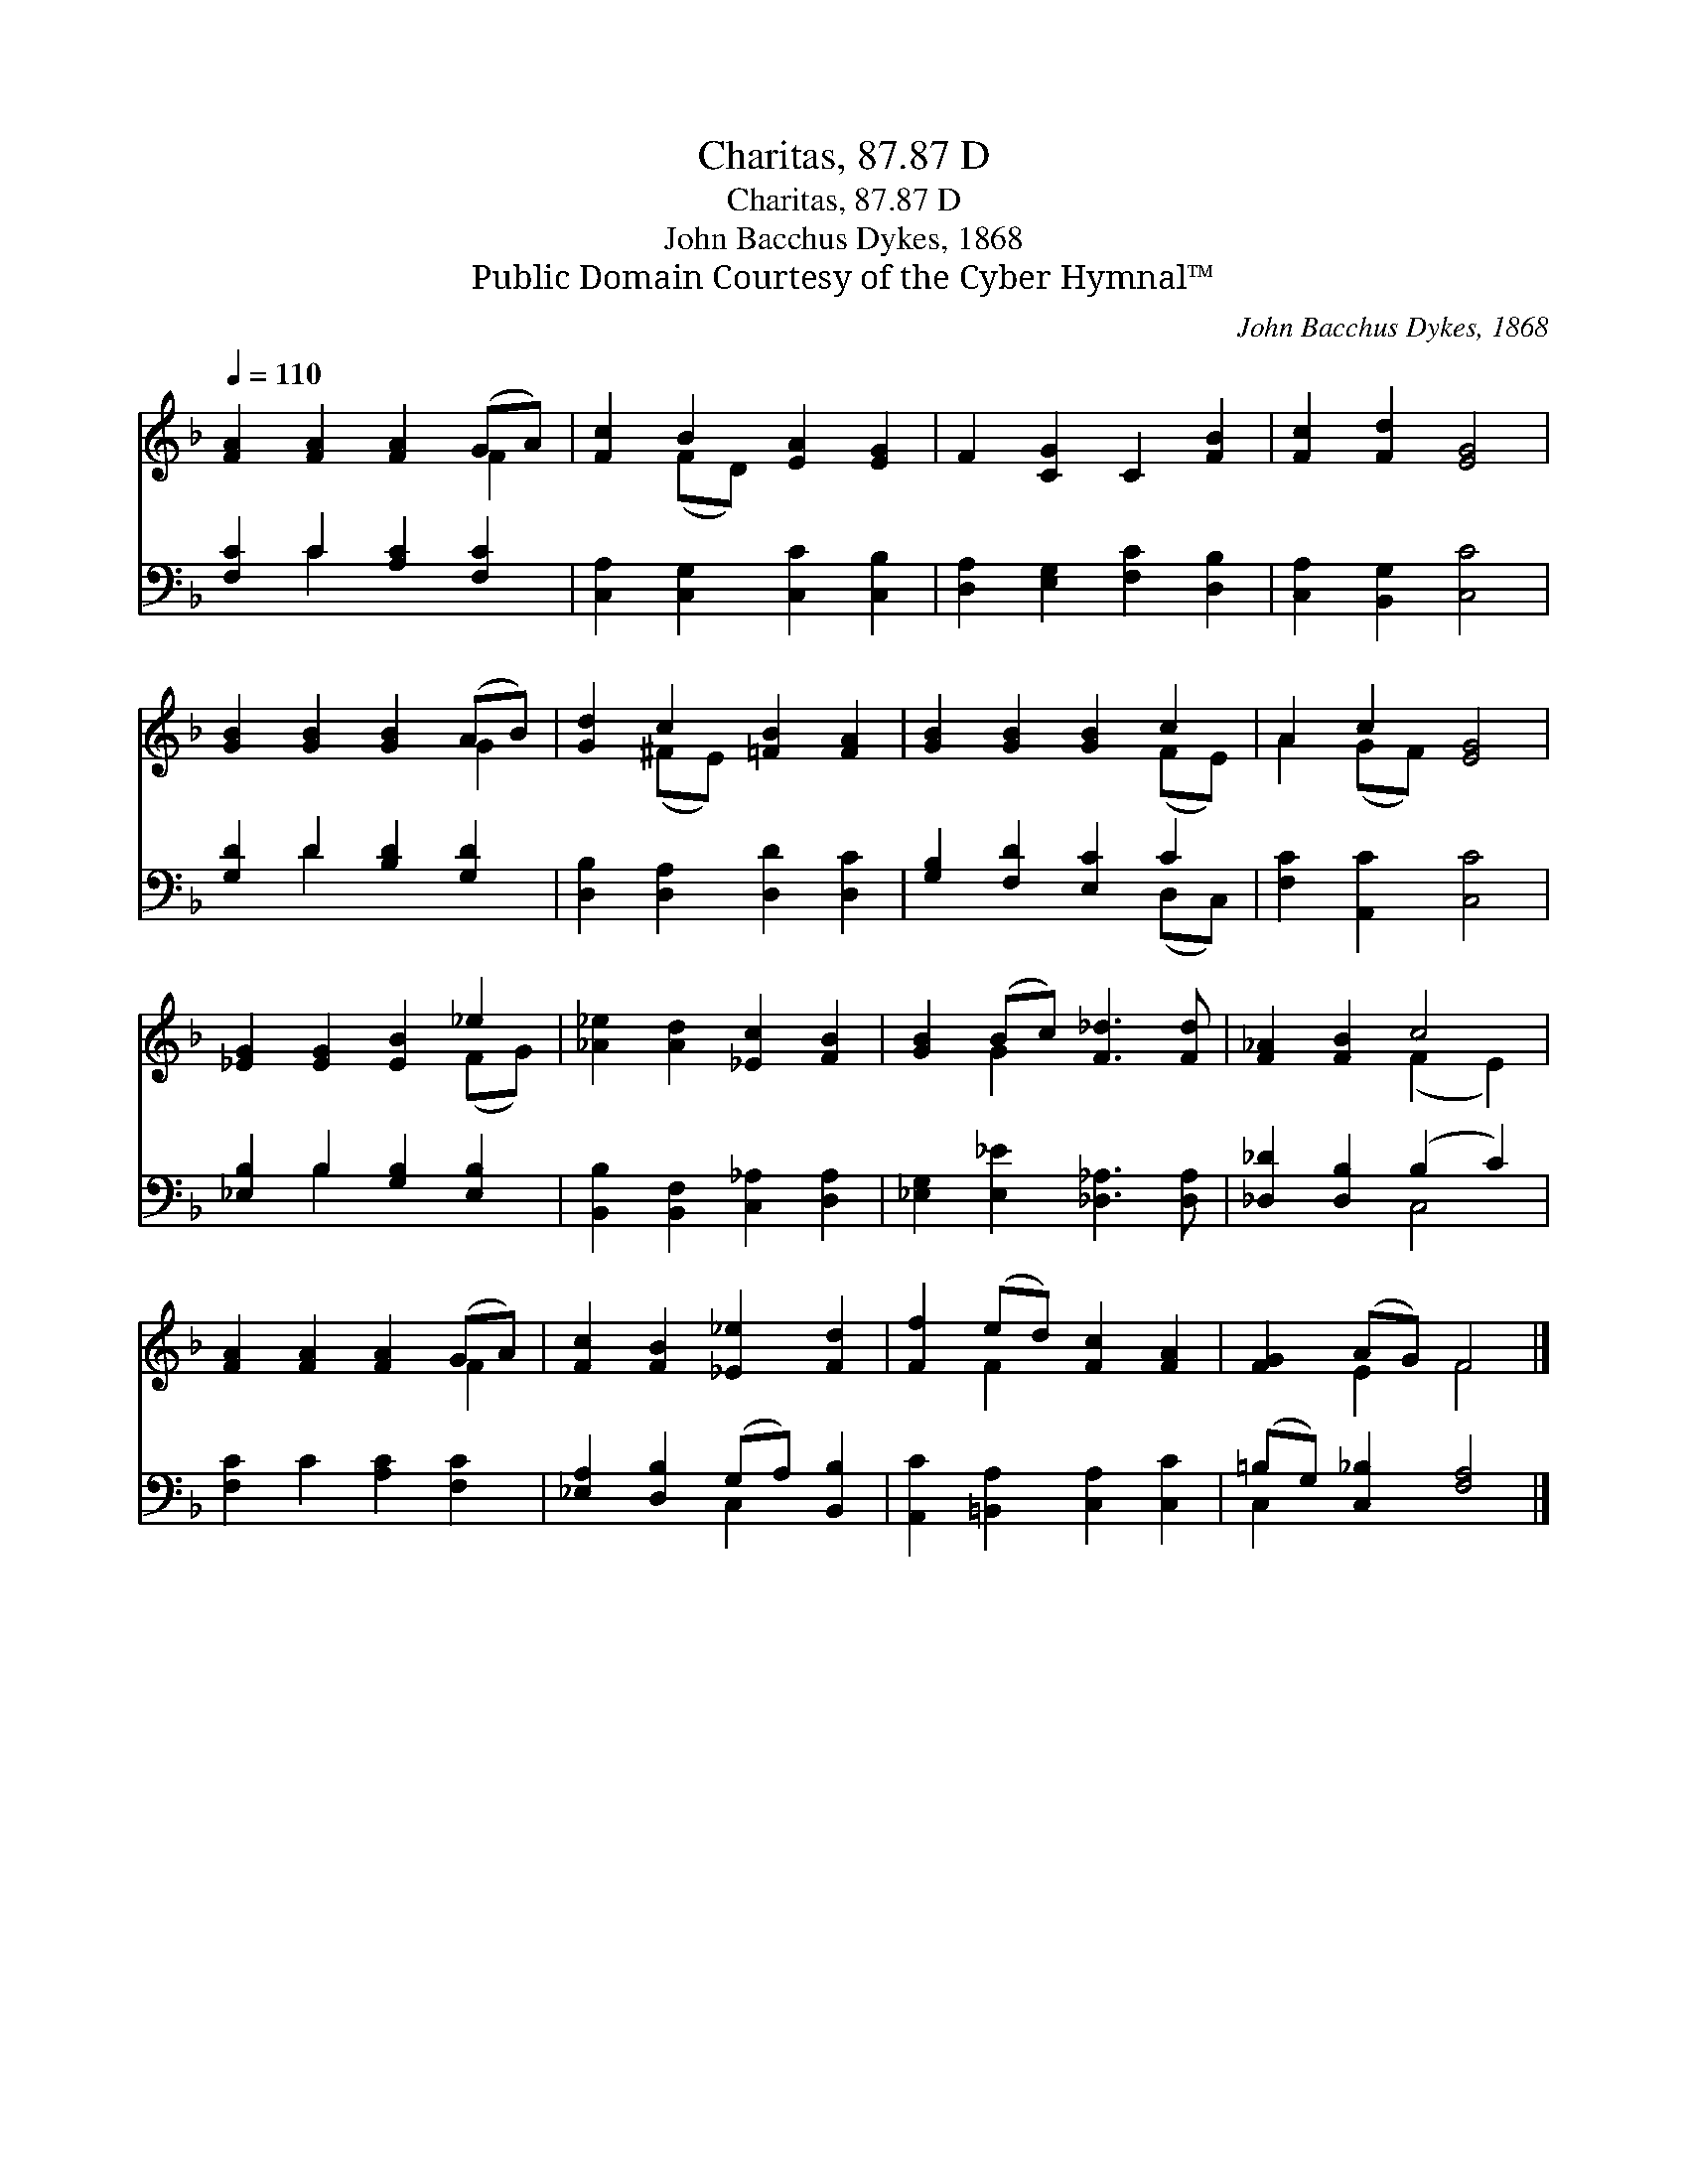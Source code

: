 X:1
T:Charitas, 87.87 D
T:Charitas, 87.87 D
T:John Bacchus Dykes, 1868
T:Public Domain Courtesy of the Cyber Hymnal™
C:John Bacchus Dykes, 1868
Z:Public Domain
Z:Courtesy of the Cyber Hymnal™
%%score ( 1 2 ) ( 3 4 )
L:1/8
Q:1/4=110
M:none
K:F
V:1 treble 
V:2 treble 
V:3 bass 
V:4 bass 
V:1
 [FA]2 [FA]2 [FA]2 (GA) | [Fc]2 B2 [EA]2 [EG]2 | F2 [CG]2 C2 [FB]2 | [Fc]2 [Fd]2 [EG]4 | %4
 [GB]2 [GB]2 [GB]2 (AB) | [Gd]2 c2 [=FB]2 [FA]2 | [GB]2 [GB]2 [GB]2 c2 | A2 c2 [EG]4 | %8
 [_EG]2 [EG]2 [EB]2 _e2 | [_A_e]2 [Ad]2 [_Ec]2 [FB]2 | [GB]2 (Bc) [F_d]3 [Fd] | [F_A]2 [FB]2 c4 | %12
 [FA]2 [FA]2 [FA]2 (GA) | [Fc]2 [FB]2 [_E_e]2 [Fd]2 | [Ff]2 (ed) [Fc]2 [FA]2 | [FG]2 (AG) F4 |] %16
V:2
 x6 F2 | x2 (FD) x4 | x8 | x8 | x6 G2 | x2 (^FE) x4 | x6 (FE) | A2 (GF) x4 | x6 (FG) | x8 | %10
 x2 G2 x4 | x4 (F2 E2) | x6 F2 | x8 | x2 F2 x4 | x2 E2 F4 |] %16
V:3
 [F,C]2 C2 [A,C]2 [F,C]2 | [C,A,]2 [C,G,]2 [C,C]2 [C,B,]2 | [D,A,]2 [E,G,]2 [F,C]2 [D,B,]2 | %3
 [C,A,]2 [B,,G,]2 [C,C]4 | [G,D]2 D2 [B,D]2 [G,D]2 | [D,B,]2 [D,A,]2 [D,D]2 [D,C]2 | %6
 [G,B,]2 [F,D]2 [E,C]2 C2 | [F,C]2 [A,,C]2 [C,C]4 | [_E,B,]2 B,2 [G,B,]2 [E,B,]2 | %9
 [B,,B,]2 [B,,F,]2 [C,_A,]2 [D,A,]2 | [_E,G,]2 [E,_E]2 [_D,_A,]3 [D,A,] | %11
 [_D,_D]2 [D,B,]2 (B,2 C2) | [F,C]2 C2 [A,C]2 [F,C]2 | [_E,A,]2 [D,B,]2 (G,A,) [B,,B,]2 | %14
 [A,,C]2 [=B,,A,]2 [C,A,]2 [C,C]2 | (=B,G,) [C,_B,]2 [F,A,]4 |] %16
V:4
 x2 C2 x4 | x8 | x8 | x8 | x2 D2 x4 | x8 | x6 (D,C,) | x8 | x2 B,2 x4 | x8 | x8 | x4 C,4 | x8 | %13
 x4 C,2 x2 | x8 | C,2 x6 |] %16

